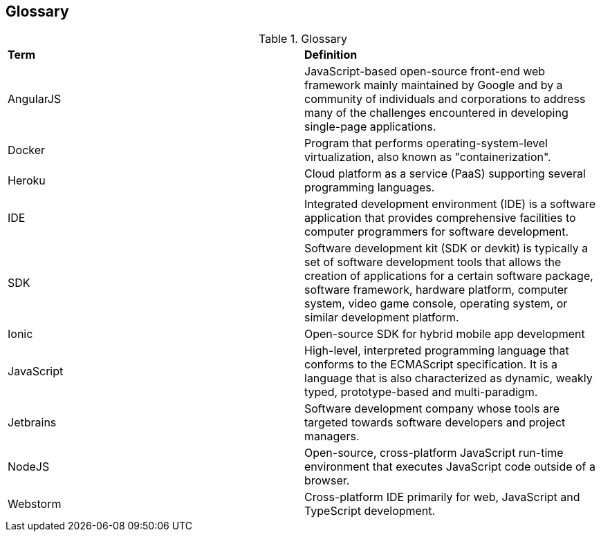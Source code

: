 [[section-glossary]]
== Glossary
.Glossary

|===
| *Term*         | *Definition*
| AngularJS    | JavaScript-based open-source front-end web framework mainly maintained by Google and by a community of individuals and corporations to address many of the challenges encountered in developing single-page applications.
| Docker       | Program that performs operating-system-level virtualization, also known as "containerization".
| Heroku       | Cloud platform as a service (PaaS) supporting several programming languages.
| IDE          | Integrated development environment (IDE) is a software application that provides comprehensive facilities to computer programmers for software development.
| SDK          | Software development kit (SDK or devkit) is typically a set of software development tools that allows the creation of applications for a certain software package, software framework, hardware platform, computer system, video game console, operating system, or similar development platform.
| Ionic        | Open-source SDK for hybrid mobile app development
| JavaScript   | High-level, interpreted programming language that conforms to the ECMAScript specification. It is a language that is also characterized as dynamic, weakly typed, prototype-based and multi-paradigm.
| Jetbrains    | Software development company whose tools are targeted towards software developers and project managers.
| NodeJS       | Open-source, cross-platform JavaScript run-time environment that executes JavaScript code outside of a browser.
| Webstorm     | Cross-platform IDE primarily for web, JavaScript and TypeScript development.
|===
[options="header",cols="1,2,2"]

